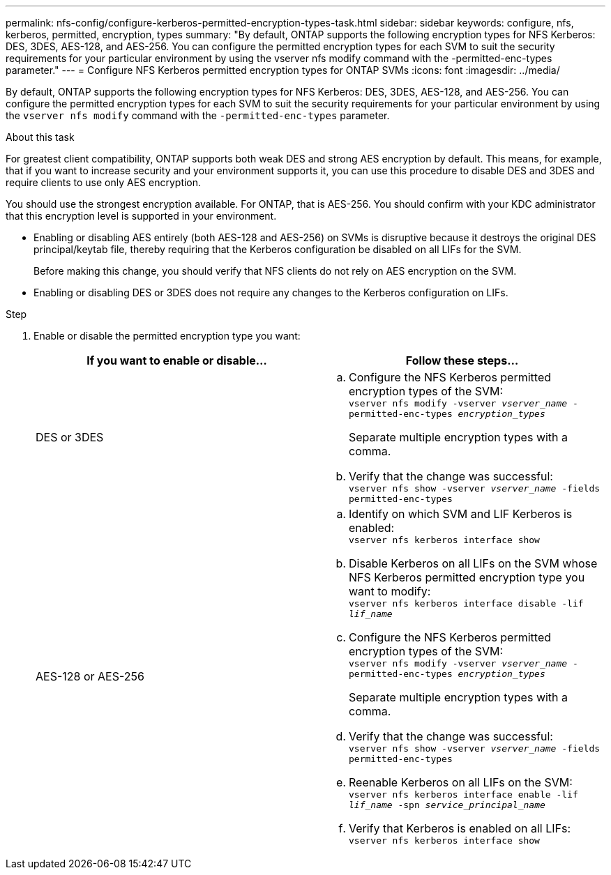 ---
permalink: nfs-config/configure-kerberos-permitted-encryption-types-task.html
sidebar: sidebar
keywords: configure, nfs, kerberos, permitted, encryption, types
summary: "By default, ONTAP supports the following encryption types for NFS Kerberos: DES, 3DES, AES-128, and AES-256. You can configure the permitted encryption types for each SVM to suit the security requirements for your particular environment by using the vserver nfs modify command with the -permitted-enc-types parameter."
---
= Configure NFS Kerberos permitted encryption types for ONTAP SVMs
:icons: font
:imagesdir: ../media/

[.lead]
By default, ONTAP supports the following encryption types for NFS Kerberos: DES, 3DES, AES-128, and AES-256. You can configure the permitted encryption types for each SVM to suit the security requirements for your particular environment by using the `vserver nfs modify` command with the `-permitted-enc-types` parameter.

.About this task

For greatest client compatibility, ONTAP supports both weak DES and strong AES encryption by default. This means, for example, that if you want to increase security and your environment supports it, you can use this procedure to disable DES and 3DES and require clients to use only AES encryption.

You should use the strongest encryption available. For ONTAP, that is AES-256. You should confirm with your KDC administrator that this encryption level is supported in your environment.

* Enabling or disabling AES entirely (both AES-128 and AES-256) on SVMs is disruptive because it destroys the original DES principal/keytab file, thereby requiring that the Kerberos configuration be disabled on all LIFs for the SVM.
+
Before making this change, you should verify that NFS clients do not rely on AES encryption on the SVM.

* Enabling or disabling DES or 3DES does not require any changes to the Kerberos configuration on LIFs.

.Step

. Enable or disable the permitted encryption type you want:
+
[options="header"]
|===
| If you want to enable or disable...| Follow these steps...
a|
DES or 3DES
a|

 .. Configure the NFS Kerberos permitted encryption types of the SVM:
 +
`vserver nfs modify -vserver _vserver_name_ -permitted-enc-types _encryption_types_`
+
Separate multiple encryption types with a comma.

 .. Verify that the change was successful:
 +
`vserver nfs show -vserver _vserver_name_ -fields permitted-enc-types`

a|
AES-128 or AES-256
a|

 .. Identify on which SVM and LIF Kerberos is enabled:
 +
`vserver nfs kerberos interface show`
 .. Disable Kerberos on all LIFs on the SVM whose NFS Kerberos permitted encryption type you want to modify:
 +
`vserver nfs kerberos interface disable -lif _lif_name_`
 .. Configure the NFS Kerberos permitted encryption types of the SVM:
 +
`vserver nfs modify -vserver _vserver_name_ -permitted-enc-types _encryption_types_`
+
Separate multiple encryption types with a comma.

 .. Verify that the change was successful:
 +
`vserver nfs show -vserver _vserver_name_ -fields permitted-enc-types`
 .. Reenable Kerberos on all LIFs on the SVM:
 +
`vserver nfs kerberos interface enable -lif _lif_name_ -spn _service_principal_name_`
 .. Verify that Kerberos is enabled on all LIFs:
 +
`vserver nfs kerberos interface show`

+
|===

// 2025 May 23, ONTAPDOC-2982